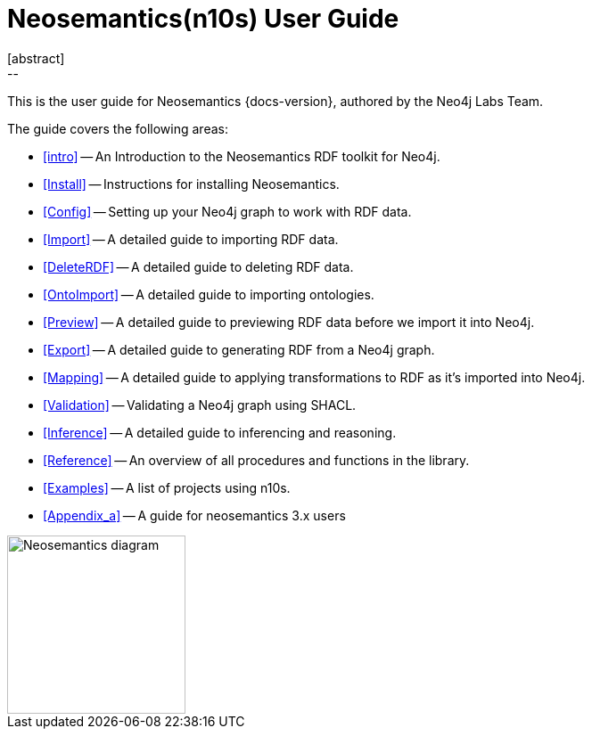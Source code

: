 = Neosemantics(n10s) User Guide
:imagesdir: docs/img
:toc: left
:experimental:
:sectid:
:sectlinks:
:toclevels: 2
[abstract]
--
This is the user guide for Neosemantics {docs-version}, authored by the Neo4j Labs Team.
--

The guide covers the following areas:

* <<intro>> -- An Introduction to the Neosemantics RDF toolkit for Neo4j.
* <<Install>> -- Instructions for installing Neosemantics.
* <<Config>> -- Setting up your Neo4j graph to work with RDF data.
* <<Import>> -- A detailed guide to importing RDF data.
* <<DeleteRDF>> -- A detailed guide to deleting RDF data.
* <<OntoImport>> -- A detailed guide to importing ontologies.
* <<Preview>> -- A detailed guide to previewing RDF data before we import it into Neo4j.
* <<Export>> -- A detailed guide to generating RDF from a Neo4j graph.
* <<Mapping>> -- A detailed guide to applying transformations to RDF as it's imported into Neo4j.
* <<Validation>> -- Validating a Neo4j graph using SHACL.
* <<Inference>> -- A detailed guide to inferencing and reasoning.
* <<Reference>> -- An overview of all procedures and functions in the library.
* <<Examples>> -- A list of projects using n10s.
* <<Appendix_a>> -- A guide for neosemantics  3.x users

image::nsmntx-block-diagram.png[Neosemantics diagram, 200,float="right",align="center"]